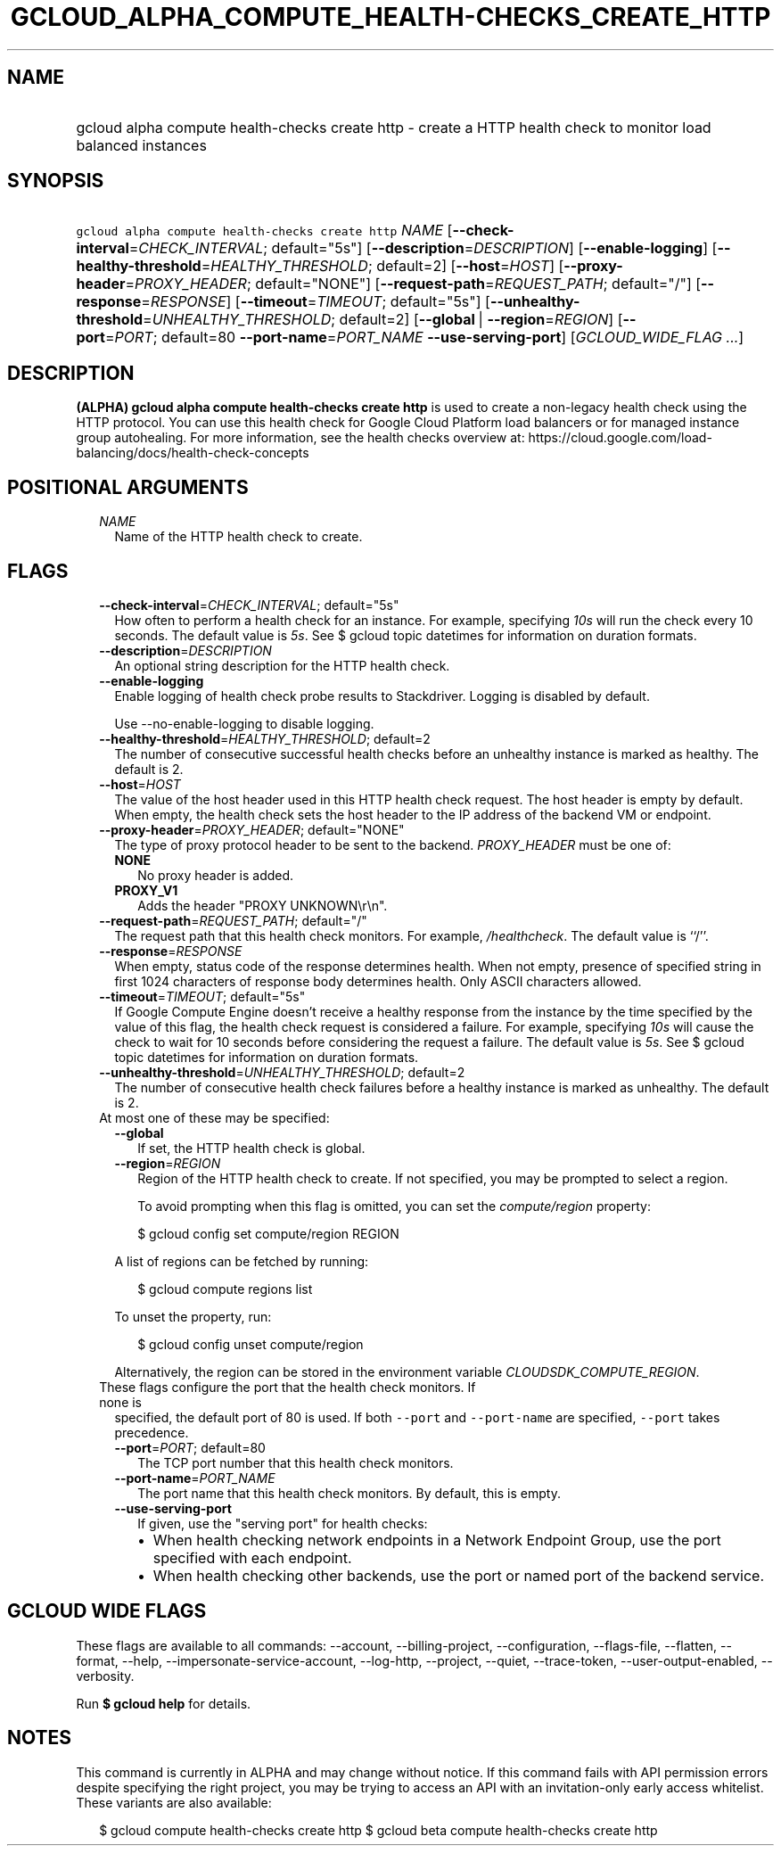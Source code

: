 
.TH "GCLOUD_ALPHA_COMPUTE_HEALTH\-CHECKS_CREATE_HTTP" 1



.SH "NAME"
.HP
gcloud alpha compute health\-checks create http \- create a HTTP health check to monitor load balanced instances



.SH "SYNOPSIS"
.HP
\f5gcloud alpha compute health\-checks create http\fR \fINAME\fR [\fB\-\-check\-interval\fR=\fICHECK_INTERVAL\fR;\ default="5s"] [\fB\-\-description\fR=\fIDESCRIPTION\fR] [\fB\-\-enable\-logging\fR] [\fB\-\-healthy\-threshold\fR=\fIHEALTHY_THRESHOLD\fR;\ default=2] [\fB\-\-host\fR=\fIHOST\fR] [\fB\-\-proxy\-header\fR=\fIPROXY_HEADER\fR;\ default="NONE"] [\fB\-\-request\-path\fR=\fIREQUEST_PATH\fR;\ default="/"] [\fB\-\-response\fR=\fIRESPONSE\fR] [\fB\-\-timeout\fR=\fITIMEOUT\fR;\ default="5s"] [\fB\-\-unhealthy\-threshold\fR=\fIUNHEALTHY_THRESHOLD\fR;\ default=2] [\fB\-\-global\fR\ |\ \fB\-\-region\fR=\fIREGION\fR] [\fB\-\-port\fR=\fIPORT\fR;\ default=80\ \fB\-\-port\-name\fR=\fIPORT_NAME\fR\ \fB\-\-use\-serving\-port\fR] [\fIGCLOUD_WIDE_FLAG\ ...\fR]



.SH "DESCRIPTION"

\fB(ALPHA)\fR \fBgcloud alpha compute health\-checks create http\fR is used to
create a non\-legacy health check using the HTTP protocol. You can use this
health check for Google Cloud Platform load balancers or for managed instance
group autohealing. For more information, see the health checks overview at:
https://cloud.google.com/load\-balancing/docs/health\-check\-concepts



.SH "POSITIONAL ARGUMENTS"

.RS 2m
.TP 2m
\fINAME\fR
Name of the HTTP health check to create.


.RE
.sp

.SH "FLAGS"

.RS 2m
.TP 2m
\fB\-\-check\-interval\fR=\fICHECK_INTERVAL\fR; default="5s"
How often to perform a health check for an instance. For example, specifying
\f5\fI10s\fR\fR will run the check every 10 seconds. The default value is
\f5\fI5s\fR\fR. See $ gcloud topic datetimes for information on duration
formats.

.TP 2m
\fB\-\-description\fR=\fIDESCRIPTION\fR
An optional string description for the HTTP health check.

.TP 2m
\fB\-\-enable\-logging\fR
Enable logging of health check probe results to Stackdriver. Logging is disabled
by default.

.RS 2m
Use \-\-no\-enable\-logging to disable logging.
.RE

.TP 2m
\fB\-\-healthy\-threshold\fR=\fIHEALTHY_THRESHOLD\fR; default=2
The number of consecutive successful health checks before an unhealthy instance
is marked as healthy. The default is 2.

.TP 2m
\fB\-\-host\fR=\fIHOST\fR
The value of the host header used in this HTTP health check request. The host
header is empty by default. When empty, the health check sets the host header to
the IP address of the backend VM or endpoint.

.TP 2m
\fB\-\-proxy\-header\fR=\fIPROXY_HEADER\fR; default="NONE"
The type of proxy protocol header to be sent to the backend. \fIPROXY_HEADER\fR
must be one of:

.RS 2m
.TP 2m
\fBNONE\fR
No proxy header is added.
.TP 2m
\fBPROXY_V1\fR
Adds the header "PROXY UNKNOWN\er\en".
.RE
.sp


.TP 2m
\fB\-\-request\-path\fR=\fIREQUEST_PATH\fR; default="/"
The request path that this health check monitors. For example,
\f5\fI/healthcheck\fR\fR. The default value is ``/''.

.TP 2m
\fB\-\-response\fR=\fIRESPONSE\fR
When empty, status code of the response determines health. When not empty,
presence of specified string in first 1024 characters of response body
determines health. Only ASCII characters allowed.

.TP 2m
\fB\-\-timeout\fR=\fITIMEOUT\fR; default="5s"
If Google Compute Engine doesn't receive a healthy response from the instance by
the time specified by the value of this flag, the health check request is
considered a failure. For example, specifying \f5\fI10s\fR\fR will cause the
check to wait for 10 seconds before considering the request a failure. The
default value is \f5\fI5s\fR\fR. See $ gcloud topic datetimes for information on
duration formats.

.TP 2m
\fB\-\-unhealthy\-threshold\fR=\fIUNHEALTHY_THRESHOLD\fR; default=2
The number of consecutive health check failures before a healthy instance is
marked as unhealthy. The default is 2.

.TP 2m

At most one of these may be specified:

.RS 2m
.TP 2m
\fB\-\-global\fR
If set, the HTTP health check is global.

.TP 2m
\fB\-\-region\fR=\fIREGION\fR
Region of the HTTP health check to create. If not specified, you may be prompted
to select a region.

To avoid prompting when this flag is omitted, you can set the
\f5\fIcompute/region\fR\fR property:

.RS 2m
$ gcloud config set compute/region REGION
.RE

A list of regions can be fetched by running:

.RS 2m
$ gcloud compute regions list
.RE

To unset the property, run:

.RS 2m
$ gcloud config unset compute/region
.RE

Alternatively, the region can be stored in the environment variable
\f5\fICLOUDSDK_COMPUTE_REGION\fR\fR.

.RE
.sp
.TP 2m

These flags configure the port that the health check monitors. If none is
specified, the default port of 80 is used. If both \f5\-\-port\fR and
\f5\-\-port\-name\fR are specified, \f5\-\-port\fR takes precedence.

.RS 2m
.TP 2m
\fB\-\-port\fR=\fIPORT\fR; default=80
The TCP port number that this health check monitors.

.TP 2m
\fB\-\-port\-name\fR=\fIPORT_NAME\fR
The port name that this health check monitors. By default, this is empty.

.TP 2m
\fB\-\-use\-serving\-port\fR
If given, use the "serving port" for health checks:

.RS 2m
.IP "\(bu" 2m
When health checking network endpoints in a Network Endpoint Group, use the port
specified with each endpoint.
.IP "\(bu" 2m
When health checking other backends, use the port or named port of the backend
service.
.RE
.RE
.RE
.sp



.SH "GCLOUD WIDE FLAGS"

These flags are available to all commands: \-\-account, \-\-billing\-project,
\-\-configuration, \-\-flags\-file, \-\-flatten, \-\-format, \-\-help,
\-\-impersonate\-service\-account, \-\-log\-http, \-\-project, \-\-quiet,
\-\-trace\-token, \-\-user\-output\-enabled, \-\-verbosity.

Run \fB$ gcloud help\fR for details.



.SH "NOTES"

This command is currently in ALPHA and may change without notice. If this
command fails with API permission errors despite specifying the right project,
you may be trying to access an API with an invitation\-only early access
whitelist. These variants are also available:

.RS 2m
$ gcloud compute health\-checks create http
$ gcloud beta compute health\-checks create http
.RE

